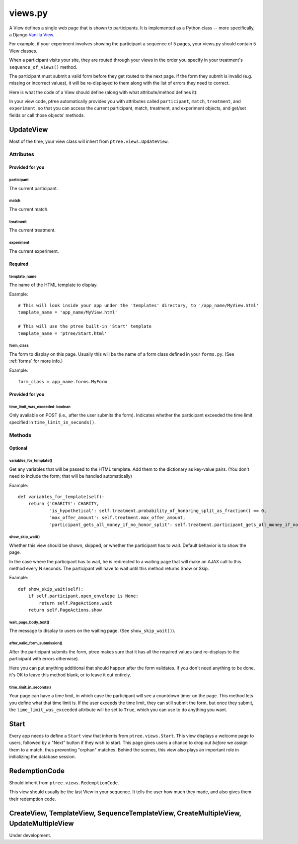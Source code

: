 views.py
========

A View defines a single web page that is shown to participants. 
It is implemented as a Python class -- more specifically, a Django `Vanilla View <http://django-vanilla-views.org/>`__.

For example, if your experiment involves showing the participant a sequence of 5 pages,
your views.py should contain 5 View classes.

When a participant visits your site, they are routed through your views in the order you specify in your treatment's ``sequence_of_views()`` method.

The participant must submit a valid form before they get routed to the next page.
If the form they submit is invalid (e.g. missing or incorrect values),
it will be re-displayed to them along with the list of errors they need to correct.

Here is what the code of a View should define (along with what attribute/method defines it):

In your view code, ptree automatically provides you with attributes called
``participant``, ``match``, ``treatment``, and ``experiment``,
so that you can access the current participant, match, treatment, and experiment objects,
and get/set fields or call those objects' methods.

UpdateView
++++++++++++

Most of the time, your view class will inhert from ``ptree.views.UpdateView``.

Attributes
______________

Provided for you
.................

participant
------------

The current participant.

match
------

The current match.

treatment
----------

The current treatment.

experiment
-----------

The current experiment.


Required
..........

template_name
--------------

The name of the HTML template to display.

Example::

    # This will look inside your app under the 'templates' directory, to '/app_name/MyView.html'
    template_name = 'app_name/MyView.html'
    
    # This will use the ptree built-in 'Start' template
    template_name = 'ptree/Start.html'

form_class
-----------

The form to display on this page.
Usually this will be the name of a form class defined in your ``forms.py``.
(See :ref:`forms` for more info.)

Example::

    form_class = app_name.forms.MyForm

Provided for you
..................    
    
time_limit_was_exceeded: boolean
---------------------------------

Only available on POST (i.e., after the user submits the form).
Indicates whether the participant exceeded the time limit specified in ``time_limit_in_seconds()``.
    
Methods
________    
    
Optional
.........    

variables_for_template()
--------------------------

Get any variables that will be passed to the HTML template.
Add them to the dictionary as key-value pairs.
(You don't need to include the form; that will be handled automatically)

Example::

    def variables_for_template(self):
        return {'CHARITY': CHARITY,
                'is_hypothetical': self.treatment.probability_of_honoring_split_as_fraction() == 0,
                'max_offer_amount': self.treatment.max_offer_amount,
                'participant_gets_all_money_if_no_honor_split': self.treatment.participant_gets_all_money_if_no_honor_split}


show_skip_wait()
-----------------

Whether this view should be shown, skipped, or whether the participant has to wait.
Default behavior is to show the page.

In the case where the participant has to wait, he is redirected to a waiting page
that will make an AJAX call to this method every N seconds.
The participant will have to wait until this method returns Show or Skip.

Example::

    def show_skip_wait(self):
        if self.participant.open_envelope is None:
            return self.PageActions.wait
        return self.PageActions.show
    
wait_page_body_text()
-------------------

The message to display to users on the waiting page.
(See ``show_skip_wait()``).

after_valid_form_submission()
----------------------------------------

After the participant submits the form,
ptree makes sure that it has all the required values
(and re-displays to the participant with errors otherwise).

Here you can put anything additional that should happen after the form validates.
If you don't need anything to be done, it's OK to leave this method blank,
or to leave it out entirely.

time_limit_in_seconds()
---------------------

Your page can have a time limit, in which case the participant will see a countdown timer on the page.
This method lets you define what that time limit is.
If the user exceeds the time limit, they can still submit the form, but once they submit,
the ``time_limit_was_exceeded`` attribute will be set to ``True``, which you can use to do anything you want.
    

Start
+++++++++++++++
    
Every app needs to define a ``Start`` view that inherits from ``ptree.views.Start``.
This view displays a welcome page to users,
followed by a "Next" button if they wish to start.
This page gives users a chance to drop out *before* we assign them to a match, 
thus preventing "orphan" matches.
Behind the scenes, this view also plays an important role in initializing the database session.

RedemptionCode
++++++++++++++++

Should inherit from ``ptree.views.RedemptionCode``.

This view should usually be the last View in your sequence.
It tells the user how much they made,
and also gives them their redemption code.

CreateView, TemplateView, SequenceTemplateView, CreateMultipleView, UpdateMultipleView
++++++++++++++++++++++++++++++++++++++++++++++++++++++++++++++++++++++++++++++++++++++++

Under development.